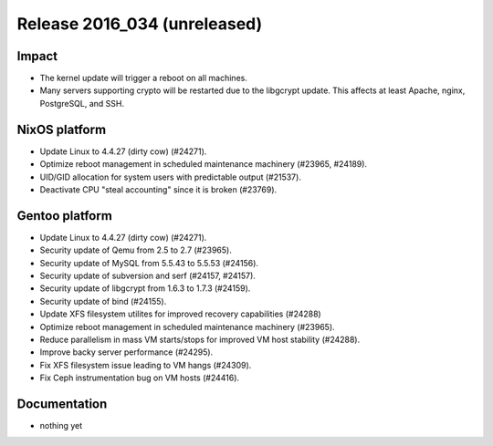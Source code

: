 .. XXX update on release :Publish Date: YYYY-MM-DD

Release 2016_034 (unreleased)
-----------------------------

Impact
^^^^^^

* The kernel update will trigger a reboot on all machines.
* Many servers supporting crypto will be restarted due to the libgcrypt update.
  This affects at least Apache, nginx, PostgreSQL, and SSH.


NixOS platform
^^^^^^^^^^^^^^

* Update Linux to 4.4.27 (dirty cow) (#24271).
* Optimize reboot management in scheduled maintenance machinery (#23965,
  #24189).
* UID/GID allocation for system users with predictable output (#21537).
* Deactivate CPU "steal accounting" since it is broken (#23769).


Gentoo platform
^^^^^^^^^^^^^^^

* Update Linux to 4.4.27 (dirty cow) (#24271).
* Security update of Qemu from 2.5 to 2.7 (#23965).
* Security update of MySQL from 5.5.43 to 5.5.53 (#24156).
* Security update of subversion and serf (#24157, #24157).
* Security update of libgcrypt from 1.6.3 to 1.7.3 (#24159).
* Security update of bind (#24155).
* Update XFS filesystem utilites for improved recovery capabilities (#24288)
* Optimize reboot management in scheduled maintenance machinery (#23965).
* Reduce parallelism in mass VM starts/stops for improved VM host stability
  (#24288).
* Improve backy server performance (#24295).
* Fix XFS filesystem issue leading to VM hangs (#24309).
* Fix Ceph instrumentation bug on VM hosts (#24416).


Documentation
^^^^^^^^^^^^^

* nothing yet


.. vim: set spell spelllang=en:

